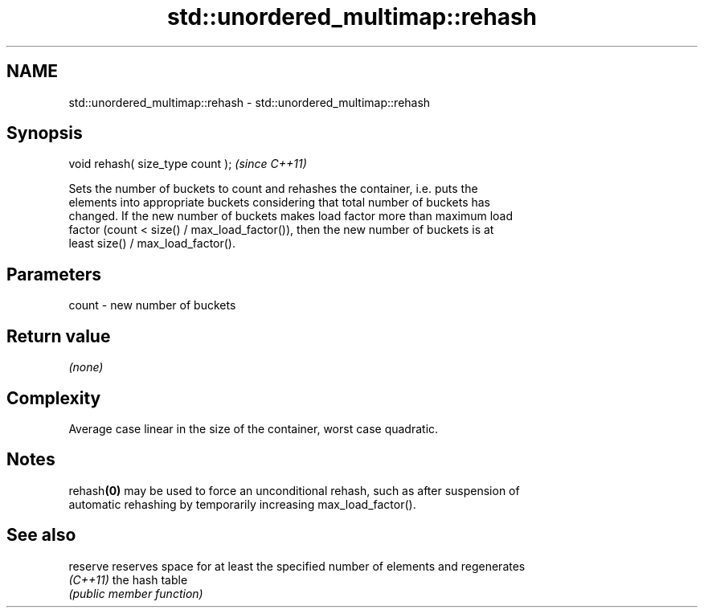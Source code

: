 .TH std::unordered_multimap::rehash 3 "2022.03.29" "http://cppreference.com" "C++ Standard Libary"
.SH NAME
std::unordered_multimap::rehash \- std::unordered_multimap::rehash

.SH Synopsis
   void rehash( size_type count );  \fI(since C++11)\fP

   Sets the number of buckets to count and rehashes the container, i.e. puts the
   elements into appropriate buckets considering that total number of buckets has
   changed. If the new number of buckets makes load factor more than maximum load
   factor (count < size() / max_load_factor()), then the new number of buckets is at
   least size() / max_load_factor().

.SH Parameters

   count - new number of buckets

.SH Return value

   \fI(none)\fP

.SH Complexity

   Average case linear in the size of the container, worst case quadratic.

.SH Notes

   rehash\fB(0)\fP may be used to force an unconditional rehash, such as after suspension of
   automatic rehashing by temporarily increasing max_load_factor().

.SH See also

   reserve reserves space for at least the specified number of elements and regenerates
   \fI(C++11)\fP the hash table
           \fI(public member function)\fP
